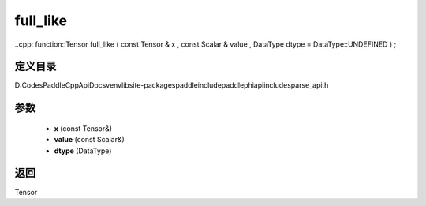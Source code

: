 .. _cn_api_paddle_experimental_sparse_full_like:

full_like
-------------------------------

..cpp: function::Tensor full_like ( const Tensor & x , const Scalar & value , DataType dtype = DataType::UNDEFINED ) ;


定义目录
:::::::::::::::::::::
D:\Codes\PaddleCppApiDocs\venv\lib\site-packages\paddle\include\paddle\phi\api\include\sparse_api.h

参数
:::::::::::::::::::::
	- **x** (const Tensor&)
	- **value** (const Scalar&)
	- **dtype** (DataType)

返回
:::::::::::::::::::::
Tensor
